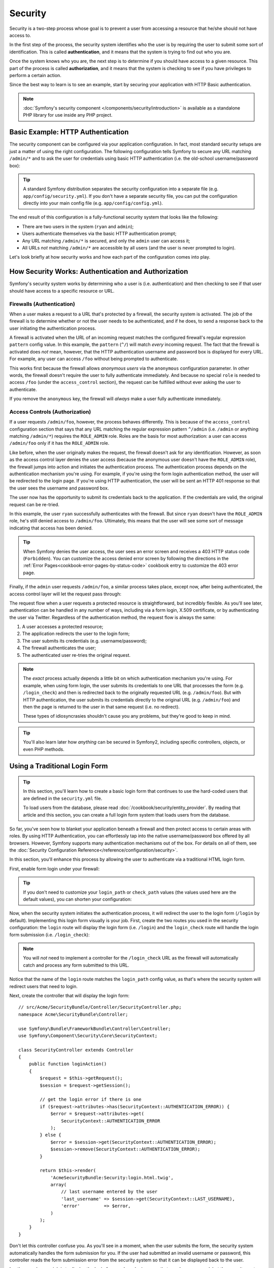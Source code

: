 .. index::
   single: Security

Security
========

Security is a two-step process whose goal is to prevent a user from accessing
a resource that he/she should not have access to.

In the first step of the process, the security system identifies who the user
is by requiring the user to submit some sort of identification. This is called
**authentication**, and it means that the system is trying to find out who
you are.

Once the system knows who you are, the next step is to determine if you should
have access to a given resource. This part of the process is called **authorization**,
and it means that the system is checking to see if you have privileges to
perform a certain action.

.. image:: /images/book/security_authentication_authorization.png
   :align: center

Since the best way to learn is to see an example, start by securing your
application with HTTP Basic authentication.

.. note::

    :doc:`Symfony's security component </components/security/introduction>` is
    available as a standalone PHP library for use inside any PHP project.

Basic Example: HTTP Authentication
----------------------------------

The security component can be configured via your application configuration.
In fact, most standard security setups are just a matter of using the right
configuration. The following configuration tells Symfony to secure any URL
matching ``/admin/*`` and to ask the user for credentials using basic HTTP
authentication (i.e. the old-school username/password box):

.. configuration-block::

    .. code-block:: yaml

        # app/config/security.yml
        security:
            firewalls:
                secured_area:
                    pattern:    ^/
                    anonymous: ~
                    http_basic:
                        realm: "Secured Demo Area"

            access_control:
                - { path: ^/admin, roles: ROLE_ADMIN }

            providers:
                in_memory:
                    memory:
                        users:
                            ryan:  { password: ryanpass, roles: 'ROLE_USER' }
                            admin: { password: kitten, roles: 'ROLE_ADMIN' }

            encoders:
                Symfony\Component\Security\Core\User\User: plaintext

    .. code-block:: xml

        <?xml version="1.0" encoding="UTF-8"?>

        <srv:container xmlns="http://symfony.com/schema/dic/security"
            xmlns:xsi="http://www.w3.org/2001/XMLSchema-instance"
            xmlns:srv="http://symfony.com/schema/dic/services"
            xsi:schemaLocation="http://symfony.com/schema/dic/services http://symfony.com/schema/dic/services/services-1.0.xsd">

            <!-- app/config/security.xml -->

            <config>
                <firewall name="secured_area" pattern="^/">
                    <anonymous />
                    <http-basic realm="Secured Demo Area" />
                </firewall>

                <access-control>
                    <rule path="^/admin" role="ROLE_ADMIN" />
                </access-control>

                <provider name="in_memory">
                    <memory>
                        <user name="ryan" password="ryanpass" roles="ROLE_USER" />
                        <user name="admin" password="kitten" roles="ROLE_ADMIN" />
                    </memory>
                </provider>

                <encoder class="Symfony\Component\Security\Core\User\User" algorithm="plaintext" />
            </config>
        </srv:container>

    .. code-block:: php

        // app/config/security.php
        $container->loadFromExtension('security', array(
            'firewalls' => array(
                'secured_area' => array(
                    'pattern'    => '^/',
                    'anonymous'  => array(),
                    'http_basic' => array(
                        'realm'  => 'Secured Demo Area',
                    ),
                ),
            ),
            'access_control' => array(
                array('path' => '^/admin', 'role' => 'ROLE_ADMIN'),
            ),
            'providers' => array(
                'in_memory' => array(
                    'memory' => array(
                        'users' => array(
                            'ryan' => array('password' => 'ryanpass', 'roles' => 'ROLE_USER'),
                            'admin' => array('password' => 'kitten', 'roles' => 'ROLE_ADMIN'),
                        ),
                    ),
                ),
            ),
            'encoders' => array(
                'Symfony\Component\Security\Core\User\User' => 'plaintext',
            ),
        ));

.. tip::

    A standard Symfony distribution separates the security configuration
    into a separate file (e.g. ``app/config/security.yml``). If you don't
    have a separate security file, you can put the configuration directly
    into your main config file (e.g. ``app/config/config.yml``).

The end result of this configuration is a fully-functional security system
that looks like the following:

* There are two users in the system (``ryan`` and ``admin``);
* Users authenticate themselves via the basic HTTP authentication prompt;
* Any URL matching ``/admin/*`` is secured, and only the ``admin`` user
  can access it;
* All URLs *not* matching ``/admin/*`` are accessible by all users (and the
  user is never prompted to login).

Let's look briefly at how security works and how each part of the configuration
comes into play.

How Security Works: Authentication and Authorization
----------------------------------------------------

Symfony's security system works by determining who a user is (i.e. authentication)
and then checking to see if that user should have access to a specific resource
or URL.

.. _book-security-firewalls:

Firewalls (Authentication)
~~~~~~~~~~~~~~~~~~~~~~~~~~

When a user makes a request to a URL that's protected by a firewall, the
security system is activated. The job of the firewall is to determine whether
or not the user needs to be authenticated, and if he does, to send a response
back to the user initiating the authentication process.

A firewall is activated when the URL of an incoming request matches the configured
firewall's regular expression ``pattern`` config value. In this example, the
``pattern`` (``^/``) will match *every* incoming request. The fact that the
firewall is activated does *not* mean, however, that the HTTP authentication
username and password box is displayed for every URL. For example, any user
can access ``/foo`` without being prompted to authenticate.

.. image:: /images/book/security_anonymous_user_access.png
   :align: center

This works first because the firewall allows *anonymous users* via the ``anonymous``
configuration parameter. In other words, the firewall doesn't require the
user to fully authenticate immediately. And because no special ``role`` is
needed to access ``/foo`` (under the ``access_control`` section), the request
can be fulfilled without ever asking the user to authenticate.

If you remove the ``anonymous`` key, the firewall will *always* make a user
fully authenticate immediately.

Access Controls (Authorization)
~~~~~~~~~~~~~~~~~~~~~~~~~~~~~~~

If a user requests ``/admin/foo``, however, the process behaves differently.
This is because of the ``access_control`` configuration section that says
that any URL matching the regular expression pattern ``^/admin`` (i.e. ``/admin``
or anything matching ``/admin/*``) requires the ``ROLE_ADMIN`` role. Roles
are the basis for most authorization: a user can access ``/admin/foo`` only
if it has the ``ROLE_ADMIN`` role.

.. image:: /images/book/security_anonymous_user_denied_authorization.png
   :align: center

Like before, when the user originally makes the request, the firewall doesn't
ask for any identification. However, as soon as the access control layer
denies the user access (because the anonymous user doesn't have the ``ROLE_ADMIN``
role), the firewall jumps into action and initiates the authentication process.
The authentication process depends on the authentication mechanism you're
using. For example, if you're using the form login authentication method,
the user will be redirected to the login page. If you're using HTTP authentication,
the user will be sent an HTTP 401 response so that the user sees the username
and password box.

The user now has the opportunity to submit its credentials back to the application.
If the credentials are valid, the original request can be re-tried.

.. image:: /images/book/security_ryan_no_role_admin_access.png
   :align: center

In this example, the user ``ryan`` successfully authenticates with the firewall.
But since ``ryan`` doesn't have the ``ROLE_ADMIN`` role, he's still denied
access to ``/admin/foo``. Ultimately, this means that the user will see some
sort of message indicating that access has been denied.

.. tip::

    When Symfony denies the user access, the user sees an error screen and
    receives a 403 HTTP status code (``Forbidden``). You can customize the
    access denied error screen by following the directions in the
    :ref:`Error Pages<cookbook-error-pages-by-status-code>` cookbook entry
    to customize the 403 error page.

Finally, if the ``admin`` user requests ``/admin/foo``, a similar process
takes place, except now, after being authenticated, the access control layer
will let the request pass through:

.. image:: /images/book/security_admin_role_access.png
   :align: center

The request flow when a user requests a protected resource is straightforward,
but incredibly flexible. As you'll see later, authentication can be handled
in any number of ways, including via a form login, X.509 certificate, or by
authenticating the user via Twitter. Regardless of the authentication method,
the request flow is always the same:

#. A user accesses a protected resource;
#. The application redirects the user to the login form;
#. The user submits its credentials (e.g. username/password);
#. The firewall authenticates the user;
#. The authenticated user re-tries the original request.

.. note::

    The *exact* process actually depends a little bit on which authentication
    mechanism you're using. For example, when using form login, the user
    submits its credentials to one URL that processes the form (e.g. ``/login_check``)
    and then is redirected back to the originally requested URL (e.g. ``/admin/foo``).
    But with HTTP authentication, the user submits its credentials directly
    to the original URL (e.g. ``/admin/foo``) and then the page is returned
    to the user in that same request (i.e. no redirect).

    These types of idiosyncrasies shouldn't cause you any problems, but they're
    good to keep in mind.

.. tip::

    You'll also learn later how *anything* can be secured in Symfony2, including
    specific controllers, objects, or even PHP methods.

.. _book-security-form-login:

Using a Traditional Login Form
------------------------------

.. tip::

    In this section, you'll learn how to create a basic login form that continues
    to use the hard-coded users that are defined in the ``security.yml`` file.

    To load users from the database, please read :doc:`/cookbook/security/entity_provider`.
    By reading that article and this section, you can create a full login form
    system that loads users from the database.

So far, you've seen how to blanket your application beneath a firewall and
then protect access to certain areas with roles. By using HTTP Authentication,
you can effortlessly tap into the native username/password box offered by
all browsers. However, Symfony supports many authentication mechanisms out
of the box. For details on all of them, see the
:doc:`Security Configuration Reference</reference/configuration/security>`.

In this section, you'll enhance this process by allowing the user to authenticate
via a traditional HTML login form.

First, enable form login under your firewall:

.. configuration-block::

    .. code-block:: yaml

        # app/config/security.yml
        security:
            firewalls:
                secured_area:
                    pattern:    ^/
                    anonymous: ~
                    form_login:
                        login_path:  login
                        check_path:  login_check

    .. code-block:: xml

        <?xml version="1.0" encoding="UTF-8"?>

        <srv:container xmlns="http://symfony.com/schema/dic/security"
            xmlns:xsi="http://www.w3.org/2001/XMLSchema-instance"
            xmlns:srv="http://symfony.com/schema/dic/services"
            xsi:schemaLocation="http://symfony.com/schema/dic/services http://symfony.com/schema/dic/services/services-1.0.xsd">

            <!-- app/config/security.xml -->

            <config>
                <firewall name="secured_area" pattern="^/">
                    <anonymous />
                    <form-login login_path="login" check_path="login_check" />
                </firewall>
            </config>
        </srv:container>

    .. code-block:: php

        // app/config/security.php
        $container->loadFromExtension('security', array(
            'firewalls' => array(
                'secured_area' => array(
                    'pattern'    => '^/',
                    'anonymous'  => array(),
                    'form_login' => array(
                        'login_path' => 'login',
                        'check_path' => 'login_check',
                    ),
                ),
            ),
        ));

.. tip::

    If you don't need to customize your ``login_path`` or ``check_path``
    values (the values used here are the default values), you can shorten
    your configuration:

    .. configuration-block::

        .. code-block:: yaml

            form_login: ~

        .. code-block:: xml

            <form-login />

        .. code-block:: php

            'form_login' => array(),

Now, when the security system initiates the authentication process, it will
redirect the user to the login form (``/login`` by default). Implementing this
login form visually is your job. First, create the two routes you used in the
security configuration: the ``login`` route will display the login form (i.e.
``/login``) and the ``login_check`` route will handle the login form
submission (i.e.  ``/login_check``):

.. configuration-block::

    .. code-block:: yaml

        # app/config/routing.yml
        login:
            pattern:   /login
            defaults:  { _controller: AcmeSecurityBundle:Security:login }
        login_check:
            pattern:   /login_check

    .. code-block:: xml

        <!-- app/config/routing.xml -->
        <?xml version="1.0" encoding="UTF-8" ?>

        <routes xmlns="http://symfony.com/schema/routing"
            xmlns:xsi="http://www.w3.org/2001/XMLSchema-instance"
            xsi:schemaLocation="http://symfony.com/schema/routing http://symfony.com/schema/routing/routing-1.0.xsd">

            <route id="login" pattern="/login">
                <default key="_controller">AcmeSecurityBundle:Security:login</default>
            </route>
            <route id="login_check" pattern="/login_check" />

        </routes>

    ..  code-block:: php

        // app/config/routing.php
        use Symfony\Component\Routing\RouteCollection;
        use Symfony\Component\Routing\Route;

        $collection = new RouteCollection();
        $collection->add('login', new Route('/login', array(
            '_controller' => 'AcmeDemoBundle:Security:login',
        )));
        $collection->add('login_check', new Route('/login_check', array()));

        return $collection;

.. note::

    You will *not* need to implement a controller for the ``/login_check``
    URL as the firewall will automatically catch and process any form submitted
    to this URL.

.. versionadded:: 2.1
    As of Symfony 2.1, you *must* have routes configured for your ``login_path``,
    ``check_path`` ``logout`` keys. These keys can be route names (as shown
    in this example) or URLs that have routes configured for them.

Notice that the name of the ``login`` route matches the ``login_path`` config
value, as that's where the security system will redirect users that need
to login.

Next, create the controller that will display the login form::

    // src/Acme/SecurityBundle/Controller/SecurityController.php;
    namespace Acme\SecurityBundle\Controller;

    use Symfony\Bundle\FrameworkBundle\Controller\Controller;
    use Symfony\Component\Security\Core\SecurityContext;

    class SecurityController extends Controller
    {
        public function loginAction()
        {
            $request = $this->getRequest();
            $session = $request->getSession();

            // get the login error if there is one
            if ($request->attributes->has(SecurityContext::AUTHENTICATION_ERROR)) {
                $error = $request->attributes->get(
                    SecurityContext::AUTHENTICATION_ERROR
                );
            } else {
                $error = $session->get(SecurityContext::AUTHENTICATION_ERROR);
                $session->remove(SecurityContext::AUTHENTICATION_ERROR);
            }

            return $this->render(
                'AcmeSecurityBundle:Security:login.html.twig',
                array(
                    // last username entered by the user
                    'last_username' => $session->get(SecurityContext::LAST_USERNAME),
                    'error'         => $error,
                )
            );
        }
    }

Don't let this controller confuse you. As you'll see in a moment, when the
user submits the form, the security system automatically handles the form
submission for you. If the user had submitted an invalid username or password,
this controller reads the form submission error from the security system so
that it can be displayed back to the user.

In other words, your job is to display the login form and any login errors
that may have occurred, but the security system itself takes care of checking
the submitted username and password and authenticating the user.

Finally, create the corresponding template:

.. configuration-block::

    .. code-block:: html+jinja

        {# src/Acme/SecurityBundle/Resources/views/Security/login.html.twig #}
        {% if error %}
            <div>{{ error.message }}</div>
        {% endif %}

        <form action="{{ path('login_check') }}" method="post">
            <label for="username">Username:</label>
            <input type="text" id="username" name="_username" value="{{ last_username }}" />

            <label for="password">Password:</label>
            <input type="password" id="password" name="_password" />

            {#
                If you want to control the URL the user is redirected to on success (more details below)
                <input type="hidden" name="_target_path" value="/account" />
            #}

            <button type="submit">login</button>
        </form>

    .. code-block:: html+php

        <!-- src/Acme/SecurityBundle/Resources/views/Security/login.html.php -->
        <?php if ($error): ?>
            <div><?php echo $error->getMessage() ?></div>
        <?php endif; ?>

        <form action="<?php echo $view['router']->generate('login_check') ?>" method="post">
            <label for="username">Username:</label>
            <input type="text" id="username" name="_username" value="<?php echo $last_username ?>" />

            <label for="password">Password:</label>
            <input type="password" id="password" name="_password" />

            <!--
                If you want to control the URL the user is redirected to on success (more details below)
                <input type="hidden" name="_target_path" value="/account" />
            -->

            <button type="submit">login</button>
        </form>

.. tip::

    The ``error`` variable passed into the template is an instance of
    :class:`Symfony\\Component\\Security\\Core\\Exception\\AuthenticationException`.
    It may contain more information - or even sensitive information - about
    the authentication failure, so use it wisely!

The form has very few requirements. First, by submitting the form to ``/login_check``
(via the ``login_check`` route), the security system will intercept the form
submission and process the form for you automatically. Second, the security
system expects the submitted fields to be called ``_username`` and ``_password``
(these field names can be :ref:`configured<reference-security-firewall-form-login>`).

And that's it! When you submit the form, the security system will automatically
check the user's credentials and either authenticate the user or send the
user back to the login form where the error can be displayed.

Let's review the whole process:

#. The user tries to access a resource that is protected;
#. The firewall initiates the authentication process by redirecting the
   user to the login form (``/login``);
#. The ``/login`` page renders login form via the route and controller created
   in this example;
#. The user submits the login form to ``/login_check``;
#. The security system intercepts the request, checks the user's submitted
   credentials, authenticates the user if they are correct, and sends the
   user back to the login form if they are not.

By default, if the submitted credentials are correct, the user will be redirected
to the original page that was requested (e.g. ``/admin/foo``). If the user
originally went straight to the login page, he'll be redirected to the homepage.
This can be highly customized, allowing you to, for example, redirect the
user to a specific URL.

For more details on this and how to customize the form login process in general,
see :doc:`/cookbook/security/form_login`.

.. _book-security-common-pitfalls:

.. sidebar:: Avoid Common Pitfalls

    When setting up your login form, watch out for a few common pitfalls.

    **1. Create the correct routes**

    First, be sure that you've defined the ``login`` and ``login_check``
    routes correctly and that they correspond to the ``login_path`` and
    ``check_path`` config values. A misconfiguration here can mean that you're
    redirected to a 404 page instead of the login page, or that submitting
    the login form does nothing (you just see the login form over and over
    again).

    **2. Be sure the login page isn't secure**

    Also, be sure that the login page does *not* require any roles to be
    viewed. For example, the following configuration - which requires the
    ``ROLE_ADMIN`` role for all URLs (including the ``/login`` URL), will
    cause a redirect loop:

    .. configuration-block::

        .. code-block:: yaml

            access_control:
                - { path: ^/, roles: ROLE_ADMIN }

        .. code-block:: xml

            <access-control>
                <rule path="^/" role="ROLE_ADMIN" />
            </access-control>

        .. code-block:: php

            'access_control' => array(
                array('path' => '^/', 'role' => 'ROLE_ADMIN'),
            ),

    Removing the access control on the ``/login`` URL fixes the problem:

    .. configuration-block::

        .. code-block:: yaml

            access_control:
                - { path: ^/login, roles: IS_AUTHENTICATED_ANONYMOUSLY }
                - { path: ^/, roles: ROLE_ADMIN }

        .. code-block:: xml

            <access-control>
                <rule path="^/login" role="IS_AUTHENTICATED_ANONYMOUSLY" />
                <rule path="^/" role="ROLE_ADMIN" />
            </access-control>

        .. code-block:: php

            'access_control' => array(
                array('path' => '^/login', 'role' => 'IS_AUTHENTICATED_ANONYMOUSLY'),
                array('path' => '^/', 'role' => 'ROLE_ADMIN'),
            ),

    Also, if your firewall does *not* allow for anonymous users, you'll need
    to create a special firewall that allows anonymous users for the login
    page:

    .. configuration-block::

        .. code-block:: yaml

            firewalls:
                login_firewall:
                    pattern:    ^/login$
                    anonymous:  ~
                secured_area:
                    pattern:    ^/
                    form_login: ~

        .. code-block:: xml

            <firewall name="login_firewall" pattern="^/login$">
                <anonymous />
            </firewall>
            <firewall name="secured_area" pattern="^/">
                <form_login />
            </firewall>

        .. code-block:: php

            'firewalls' => array(
                'login_firewall' => array(
                    'pattern'   => '^/login$',
                    'anonymous' => array(),
                ),
                'secured_area' => array(
                    'pattern'    => '^/',
                    'form_login' => array(),
                ),
            ),

    **3. Be sure ``/login_check`` is behind a firewall**

    Next, make sure that your ``check_path`` URL (e.g. ``/login_check``)
    is behind the firewall you're using for your form login (in this example,
    the single firewall matches *all* URLs, including ``/login_check``). If
    ``/login_check`` doesn't match any firewall, you'll receive a ``Unable
    to find the controller for path "/login_check"`` exception.

    **4. Multiple firewalls don't share security context**

    If you're using multiple firewalls and you authenticate against one firewall,
    you will *not* be authenticated against any other firewalls automatically.
    Different firewalls are like different security systems. To do this you have
    to explicitly specify the same :ref:`reference-security-firewall-context`
    for different firewalls. But usually for most applications, having one
    main firewall is enough.

Authorization
-------------

The first step in security is always authentication. Once the user has been
authenticated, authorization begins. Authorization provides a standard and
powerful way to decide if a user can access any resource (a URL, a model
object, a method call, ...). This works by assigning specific roles to each
user, and then requiring different roles for different resources.

The process of authorization has two different sides:

#. The user has a specific set of roles;
#. A resource requires a specific role in order to be accessed.

In this section, you'll focus on how to secure different resources (e.g. URLs,
method calls, etc) with different roles. Later, you'll learn more about how
roles are created and assigned to users.

Securing Specific URL Patterns
~~~~~~~~~~~~~~~~~~~~~~~~~~~~~~

The most basic way to secure part of your application is to secure an entire
URL pattern. You've seen this already in the first example of this chapter,
where anything matching the regular expression pattern ``^/admin`` requires
the ``ROLE_ADMIN`` role.

You can define as many URL patterns as you need - each is a regular expression.

.. configuration-block::

    .. code-block:: yaml

        # app/config/security.yml
        security:
            # ...
            access_control:
                - { path: ^/admin/users, roles: ROLE_SUPER_ADMIN }
                - { path: ^/admin, roles: ROLE_ADMIN }

    .. code-block:: xml

        <!-- app/config/security.xml -->
        <config>
            <!-- ... -->
            <rule path="^/admin/users" role="ROLE_SUPER_ADMIN" />
            <rule path="^/admin" role="ROLE_ADMIN" />
        </config>

    .. code-block:: php

        // app/config/security.php
        $container->loadFromExtension('security', array(
            // ...
            'access_control' => array(
                array('path' => '^/admin/users', 'role' => 'ROLE_SUPER_ADMIN'),
                array('path' => '^/admin', 'role' => 'ROLE_ADMIN'),
            ),
        ));

.. tip::

    Prepending the path with ``^`` ensures that only URLs *beginning* with
    the pattern are matched. For example, a path of simply ``/admin`` (without
    the ``^``) would correctly match ``/admin/foo`` but would also match URLs
    like ``/foo/admin``.

.. _security-book-access-control-explanation:

Understanding how ``access_control`` works
~~~~~~~~~~~~~~~~~~~~~~~~~~~~~~~~~~~~~~~~~~

For each incoming request, Symfony2 checks each ``access_control`` entry
to find *one* that matches the current request. As soon as it finds a matching
``access_control`` entry, it stops - only the **first** matching ``access_control``
is used to enforce access.

Each ``access_control`` has several options that configure two different
things:

* :ref:`should the incoming request match this access control entry<security-book-access-control-matching-options>`
* :ref:`once it matches, should some sort of access restriction be enforced<security-book-access-control-enforcement-options>`:

.. _security-book-access-control-matching-options:

Matching Options
................

Symfony2 creates an instance of :class:`Symfony\\Component\\HttpFoundation\\RequestMatcher`
for each ``access_control`` entry, which determines whether or not a given
access control should be used on this request. The following ``access_control``
options are used for matching:

* ``path``
* ``ip``
* ``host``
* ``methods``

Take the following ``access_control`` entries as an example:

.. configuration-block::

    .. code-block:: yaml

        # app/config/security.yml
        security:
            # ...
            access_control:
                - { path: ^/admin, roles: ROLE_USER_IP, ip: 127.0.0.1 }
                - { path: ^/admin, roles: ROLE_USER_HOST, host: symfony.com }
                - { path: ^/admin, roles: ROLE_USER_METHOD, methods: [POST, PUT] }
                - { path: ^/admin, roles: ROLE_USER }

    .. code-block:: xml

            <access-control>
                <rule path="^/admin" role="ROLE_USER_IP" ip="127.0.0.1" />
                <rule path="^/admin" role="ROLE_USER_HOST" host="symfony.com" />
                <rule path="^/admin" role="ROLE_USER_METHOD" method="POST, PUT" />
                <rule path="^/admin" role="ROLE_USER" />
            </access-control>

    .. code-block:: php

            'access_control' => array(
                array('path' => '^/admin', 'role' => 'ROLE_USER_IP', 'ip' => '127.0.0.1'),
                array('path' => '^/admin', 'role' => 'ROLE_USER_HOST', 'host' => 'symfony.com'),
                array('path' => '^/admin', 'role' => 'ROLE_USER_METHOD', 'method' => 'POST, PUT'),
                array('path' => '^/admin', 'role' => 'ROLE_USER'),
            ),

For each incoming request, Symfony will decide which ``access_control``
to use based on the URI, the client's IP address, the incoming host name,
and the request method. Remember, the first rule that matches is used, and
if ``ip``, ``host`` or ``method`` are not specified for an entry, that ``access_control``
will match any ``ip``, ``host`` or ``method``:

+-----------------+-------------+-------------+------------+--------------------------------+-------------------------------------------------------------+
| **URI**         | **IP**      | **HOST**    | **METHOD** | ``access_control``             | Why?                                                        |
+-----------------+-------------+-------------+------------+--------------------------------+-------------------------------------------------------------+
| ``/admin/user`` | 127.0.0.1   | example.com | GET        | rule #1 (``ROLE_USER_IP``)     | The URI matches ``path`` and the IP matches ``ip``.         |
+-----------------+-------------+-------------+------------+--------------------------------+-------------------------------------------------------------+
| ``/admin/user`` | 127.0.0.1   | symfony.com | GET        | rule #1 (``ROLE_USER_IP``)     | The ``path`` and ``ip`` still match. This would also match  |
|                 |             |             |            |                                | the ``ROLE_USER_HOST`` entry, but *only* the **first**      |
|                 |             |             |            |                                | ``access_control`` match is used.                           |
+-----------------+-------------+-------------+------------+--------------------------------+-------------------------------------------------------------+
| ``/admin/user`` | 168.0.0.1   | symfony.com | GET        | rule #2 (``ROLE_USER_HOST``)   | The ``ip`` doesn't match the first rule, so the second      |
|                 |             |             |            |                                | rule (which matches) is used.                               |
+-----------------+-------------+-------------+------------+--------------------------------+-------------------------------------------------------------+
| ``/admin/user`` | 168.0.0.1   | symfony.com | POST       | rule #2 (``ROLE_USER_HOST``)   | The second rule still matches. This would also match the    |
|                 |             |             |            |                                | third rule (``ROLE_USER_METHOD``), but only the **first**   |
|                 |             |             |            |                                | matched ``access_control`` is used.                         |
+-----------------+-------------+-------------+------------+--------------------------------+-------------------------------------------------------------+
| ``/admin/user`` | 168.0.0.1   | example.com | POST       | rule #3 (``ROLE_USER_METHOD``) | The ``ip`` and ``host`` don't match the first two entries,  |
|                 |             |             |            |                                | but the third - ``ROLE_USER_METHOD`` - matches and is used. |
+-----------------+-------------+-------------+------------+--------------------------------+-------------------------------------------------------------+
| ``/admin/user`` | 168.0.0.1   | example.com | GET        | rule #4 (``ROLE_USER``)        | The ``ip``, ``host`` and ``method`` prevent the first       |
|                 |             |             |            |                                | three entries from matching. But since the URI matches the  |
|                 |             |             |            |                                | ``path`` pattern of the ``ROLE_USER`` entry, it is used.    |
+-----------------+-------------+-------------+------------+--------------------------------+-------------------------------------------------------------+
| ``/foo``        | 127.0.0.1   | symfony.com | POST       | matches no entries             | This doesn't match any ``access_control`` rules, since its  |
|                 |             |             |            |                                | URI doesn't match any of the ``path`` values.               |
+-----------------+-------------+-------------+------------+--------------------------------+-------------------------------------------------------------+

.. _security-book-access-control-enforcement-options:

Access Enforcement
..................

Once Symfony2 has decided which ``access_control`` entry matches (if any),
it then *enforces* access restrictions based on the ``roles`` and ``requires_channel``
options:

* ``role`` If the user does not have the given role(s), then access is denied
  (internally, an :class:`Symfony\\Component\\Security\\Core\\Exception\\AccessDeniedException`
  is thrown);

* ``requires_channel`` If the incoming request's channel (e.g. ``http``)
  does not match this value (e.g. ``https``), the user will be redirected
  (e.g. redirected from ``http`` to ``https``, or vice versa).

.. tip::

    If access is denied, the system will try to authenticate the user if not
    already (e.g. redirect the user to the login page). If the user is already
    logged in, the 403 "access denied" error page will be shown. See
    :doc:`/cookbook/controller/error_pages` for more information.

.. _book-security-securing-ip:

Securing by IP
~~~~~~~~~~~~~~

Certain situations may arise when you may need to restrict access to a given
path based on IP. This is particularly relevant in the case of
:ref:`Edge Side Includes<edge-side-includes>` (ESI), for example. When ESI is
enabled, it's recommended to secure access to ESI URLs. Indeed, some ESI may
contain some private content like the current logged in user's information. To
prevent any direct access to these resources from a web browser (by guessing the
ESI URL pattern), the ESI route **must** be secured to be only visible from
the trusted reverse proxy cache.

Here is an example of how you might secure all ESI routes that start with a
given prefix, ``/esi``, from outside access:

.. configuration-block::

    .. code-block:: yaml

        # app/config/security.yml
        security:
            # ...
            access_control:
                - { path: ^/esi, roles: IS_AUTHENTICATED_ANONYMOUSLY, ip: 127.0.0.1 }
                - { path: ^/esi, roles: ROLE_NO_ACCESS }

    .. code-block:: xml

            <access-control>
                <rule path="^/esi" role="IS_AUTHENTICATED_ANONYMOUSLY" ip="127.0.0.1" />
                <rule path="^/esi" role="ROLE_NO_ACCESS" />
            </access-control>

    .. code-block:: php

            'access_control' => array(
                array('path' => '^/esi', 'role' => 'IS_AUTHENTICATED_ANONYMOUSLY', 'ip' => '127.0.0.1'),
                array('path' => '^/esi', 'role' => 'ROLE_NO_ACCESS'),
            ),

Here is how it works when the path is ``/esi/something`` coming from the
``10.0.0.1`` IP:

* The first access control rule is ignored as the ``path`` matches but the
  ``ip`` does not;

* The second access control rule is enabled (the only restriction being the
  ``path`` and it matches): as the user cannot have the ``ROLE_NO_ACCESS``
  role as it's not defined, access is denied (the ``ROLE_NO_ACCESS`` role can
  be anything that does not match an existing role, it just serves as a trick
  to always deny access).

Now, if the same request comes from ``127.0.0.1``:

* Now, the first access control rule is enabled as both the ``path`` and the
  ``ip`` match: access is allowed as the user always has the
  ``IS_AUTHENTICATED_ANONYMOUSLY`` role.

* The second access rule is not examined as the first rule matched.

.. _book-security-securing-channel:

Securing by Channel
~~~~~~~~~~~~~~~~~~~

You can also require a user to access a URL via SSL; just use the
``requires_channel`` argument in any ``access_control`` entries:

.. configuration-block::

    .. code-block:: yaml

        # app/config/security.yml
        security:
            # ...
            access_control:
                - { path: ^/cart/checkout, roles: IS_AUTHENTICATED_ANONYMOUSLY, requires_channel: https }

    .. code-block:: xml

            <access-control>
                <rule path="^/cart/checkout" role="IS_AUTHENTICATED_ANONYMOUSLY" requires_channel="https" />
            </access-control>

    .. code-block:: php

            'access_control' => array(
                array('path' => '^/cart/checkout', 'role' => 'IS_AUTHENTICATED_ANONYMOUSLY', 'requires_channel' => 'https'),
            ),

.. _book-security-securing-controller:

Securing a Controller
~~~~~~~~~~~~~~~~~~~~~

Protecting your application based on URL patterns is easy, but may not be
fine-grained enough in certain cases. When necessary, you can easily force
authorization from inside a controller::

    // ...
    use Symfony\Component\Security\Core\Exception\AccessDeniedException;

    public function helloAction($name)
    {
        if (false === $this->get('security.context')->isGranted('ROLE_ADMIN')) {
            throw new AccessDeniedException();
        }

        // ...
    }

.. _book-security-securing-controller-annotations:

You can also choose to install and use the optional ``JMSSecurityExtraBundle``,
which can secure your controller using annotations::

    // ...
    use JMS\SecurityExtraBundle\Annotation\Secure;

    /**
     * @Secure(roles="ROLE_ADMIN")
     */
    public function helloAction($name)
    {
        // ...
    }

For more information, see the `JMSSecurityExtraBundle`_ documentation. If you're
using Symfony's Standard Distribution, this bundle is available by default.
If not, you can easily download and install it.

Securing other Services
~~~~~~~~~~~~~~~~~~~~~~~

In fact, anything in Symfony can be protected using a strategy similar to
the one seen in the previous section. For example, suppose you have a service
(i.e. a PHP class) whose job is to send emails from one user to another.
You can restrict use of this class - no matter where it's being used from -
to users that have a specific role.

For more information on how you can use the security component to secure
different services and methods in your application, see :doc:`/cookbook/security/securing_services`.

Access Control Lists (ACLs): Securing Individual Database Objects
~~~~~~~~~~~~~~~~~~~~~~~~~~~~~~~~~~~~~~~~~~~~~~~~~~~~~~~~~~~~~~~~~

Imagine you are designing a blog system where your users can comment on your
posts. Now, you want a user to be able to edit his own comments, but not
those of other users. Also, as the admin user, you yourself want to be able
to edit *all* comments.

The security component comes with an optional access control list (ACL) system
that you can use when you need to control access to individual instances
of an object in your system. *Without* ACL, you can secure your system so that
only certain users can edit blog comments in general. But *with* ACL, you
can restrict or allow access on a comment-by-comment basis.

For more information, see the cookbook article: :doc:`/cookbook/security/acl`.

Users
-----

In the previous sections, you learned how you can protect different resources
by requiring a set of *roles* for a resource. This section explores
the other side of authorization: users.

Where do Users come from? (*User Providers*)
~~~~~~~~~~~~~~~~~~~~~~~~~~~~~~~~~~~~~~~~~~~~

During authentication, the user submits a set of credentials (usually a username
and password). The job of the authentication system is to match those credentials
against some pool of users. So where does this list of users come from?

In Symfony2, users can come from anywhere - a configuration file, a database
table, a web service, or anything else you can dream up. Anything that provides
one or more users to the authentication system is known as a "user provider".
Symfony2 comes standard with the two most common user providers: one that
loads users from a configuration file and one that loads users from a database
table.

Specifying Users in a Configuration File
........................................

The easiest way to specify your users is directly in a configuration file.
In fact, you've seen this already in the example in this chapter.

.. configuration-block::

    .. code-block:: yaml

        # app/config/security.yml
        security:
            # ...
            providers:
                default_provider:
                    memory:
                        users:
                            ryan:  { password: ryanpass, roles: 'ROLE_USER' }
                            admin: { password: kitten, roles: 'ROLE_ADMIN' }

    .. code-block:: xml

        <!-- app/config/security.xml -->
        <config>
            <!-- ... -->
            <provider name="default_provider">
                <memory>
                    <user name="ryan" password="ryanpass" roles="ROLE_USER" />
                    <user name="admin" password="kitten" roles="ROLE_ADMIN" />
                </memory>
            </provider>
        </config>

    .. code-block:: php

        // app/config/security.php
        $container->loadFromExtension('security', array(
            // ...
            'providers' => array(
                'default_provider' => array(
                    'memory' => array(
                        'users' => array(
                            'ryan' => array('password' => 'ryanpass', 'roles' => 'ROLE_USER'),
                            'admin' => array('password' => 'kitten', 'roles' => 'ROLE_ADMIN'),
                        ),
                    ),
                ),
            ),
        ));

This user provider is called the "in-memory" user provider, since the users
aren't stored anywhere in a database. The actual user object is provided
by Symfony (:class:`Symfony\\Component\\Security\\Core\\User\\User`).

.. tip::
    Any user provider can load users directly from configuration by specifying
    the ``users`` configuration parameter and listing the users beneath it.

.. caution::

    If your username is completely numeric (e.g. ``77``) or contains a dash
    (e.g. ``user-name``), you should use that alternative syntax when specifying
    users in YAML:

    .. code-block:: yaml

        users:
            - { name: 77, password: pass, roles: 'ROLE_USER' }
            - { name: user-name, password: pass, roles: 'ROLE_USER' }

For smaller sites, this method is quick and easy to setup. For more complex
systems, you'll want to load your users from the database.

.. _book-security-user-entity:

Loading Users from the Database
...............................

If you'd like to load your users via the Doctrine ORM, you can easily do
this by creating a ``User`` class and configuring the ``entity`` provider.

.. tip::

    A high-quality open source bundle is available that allows your users
    to be stored via the Doctrine ORM or ODM. Read more about the `FOSUserBundle`_
    on GitHub.

With this approach, you'll first create your own ``User`` class, which will
be stored in the database.

.. code-block:: php

    // src/Acme/UserBundle/Entity/User.php
    namespace Acme\UserBundle\Entity;

    use Symfony\Component\Security\Core\User\UserInterface;
    use Doctrine\ORM\Mapping as ORM;

    /**
     * @ORM\Entity
     */
    class User implements UserInterface
    {
        /**
         * @ORM\Column(type="string", length=255)
         */
        protected $username;

        // ...
    }

As far as the security system is concerned, the only requirement for your
custom user class is that it implements the :class:`Symfony\\Component\\Security\\Core\\User\\UserInterface`
interface. This means that your concept of a "user" can be anything, as long
as it implements this interface.

.. versionadded:: 2.1
    In Symfony 2.1, the ``equals`` method was removed from ``UserInterface``.
    If you need to override the default implementation of comparison logic,
    implement the new :class:`Symfony\\Component\\Security\\Core\\User\\EquatableInterface`
    interface.

.. note::

    The user object will be serialized and saved in the session during requests,
    therefore it is recommended that you `implement the \Serializable interface`_
    in your user object. This is especially important if your ``User`` class
    has a parent class with private properties.

Next, configure an ``entity`` user provider, and point it to your ``User``
class:

.. configuration-block::

    .. code-block:: yaml

        # app/config/security.yml
        security:
            providers:
                main:
                    entity: 
                        class:    Acme\UserBundle\Entity\User
                        property: username

    .. code-block:: xml

        <!-- app/config/security.xml -->
        <config>
            <provider name="main">
                <entity class="Acme\UserBundle\Entity\User" property="username" />
            </provider>
        </config>

    .. code-block:: php

        // app/config/security.php
        $container->loadFromExtension('security', array(
            'providers' => array(
                'main' => array(
                    'entity' => array(
                        'class' => 'Acme\UserBundle\Entity\User',
                        'property' => 'username',
                    ),
                ),
            ),
        ));

With the introduction of this new provider, the authentication system will
attempt to load a ``User`` object from the database by using the ``username``
field of that class.

.. note::
    This example is just meant to show you the basic idea behind the ``entity``
    provider. For a full working example, see :doc:`/cookbook/security/entity_provider`.

For more information on creating your own custom provider (e.g. if you needed
to load users via a web service), see :doc:`/cookbook/security/custom_provider`.

.. _book-security-encoding-user-password:

Encoding the User's Password
~~~~~~~~~~~~~~~~~~~~~~~~~~~~

So far, for simplicity, all the examples have stored the users' passwords
in plain text (whether those users are stored in a configuration file or in
a database somewhere). Of course, in a real application, you'll want to encode
your users' passwords for security reasons. This is easily accomplished by
mapping your User class to one of several built-in "encoders". For example,
to store your users in memory, but obscure their passwords via ``sha1``,
do the following:

.. configuration-block::

    .. code-block:: yaml

        # app/config/security.yml
        security:
            # ...
            providers:
                in_memory:
                    memory:
                        users:
                            ryan:  { password: bb87a29949f3a1ee0559f8a57357487151281386, roles: 'ROLE_USER' }
                            admin: { password: 74913f5cd5f61ec0bcfdb775414c2fb3d161b620, roles: 'ROLE_ADMIN' }

            encoders:
                Symfony\Component\Security\Core\User\User:
                    algorithm:   sha1
                    iterations: 1
                    encode_as_base64: false

    .. code-block:: xml

        <!-- app/config/security.xml -->
        <config>
            <!-- ... -->
            <provider name="in_memory">
                <memory>
                    <user name="ryan" password="bb87a29949f3a1ee0559f8a57357487151281386" roles="ROLE_USER" />
                    <user name="admin" password="74913f5cd5f61ec0bcfdb775414c2fb3d161b620" roles="ROLE_ADMIN" />
                </memory>
            </provider>

            <encoder class="Symfony\Component\Security\Core\User\User" algorithm="sha1" iterations="1" encode_as_base64="false" />
        </config>

    .. code-block:: php

        // app/config/security.php
        $container->loadFromExtension('security', array(
            // ...
            'providers' => array(
                'in_memory' => array(
                    'memory' => array(
                        'users' => array(
                            'ryan' => array('password' => 'bb87a29949f3a1ee0559f8a57357487151281386', 'roles' => 'ROLE_USER'),
                            'admin' => array('password' => '74913f5cd5f61ec0bcfdb775414c2fb3d161b620', 'roles' => 'ROLE_ADMIN'),
                        ),
                    ),
                ),
            ),
            'encoders' => array(
                'Symfony\Component\Security\Core\User\User' => array(
                    'algorithm'         => 'sha1',
                    'iterations'        => 1,
                    'encode_as_base64'  => false,
                ),
            ),
        ));

By setting the ``iterations`` to ``1`` and the ``encode_as_base64`` to false,
the password is simply run through the ``sha1`` algorithm one time and without
any extra encoding. You can now calculate the hashed password either programmatically
(e.g. ``hash('sha1', 'ryanpass')``) or via some online tool like `functions-online.com`_

If you're creating your users dynamically (and storing them in a database),
you can use even tougher hashing algorithms and then rely on an actual password
encoder object to help you encode passwords. For example, suppose your User
object is ``Acme\UserBundle\Entity\User`` (like in the above example). First,
configure the encoder for that user:

.. configuration-block::

    .. code-block:: yaml

        # app/config/security.yml
        security:
            # ...

            encoders:
                Acme\UserBundle\Entity\User: sha512

    .. code-block:: xml

        <!-- app/config/security.xml -->
        <config>
            <!-- ... -->

            <encoder class="Acme\UserBundle\Entity\User" algorithm="sha512" />
        </config>

    .. code-block:: php

        // app/config/security.php
        $container->loadFromExtension('security', array(
            // ...
            'encoders' => array(
                'Acme\UserBundle\Entity\User' => 'sha512',
            ),
        ));

In this case, you're using the stronger ``sha512`` algorithm. Also, since
you've simply specified the algorithm (``sha512``) as a string, the system
will default to hashing your password 5000 times in a row and then encoding
it as base64. In other words, the password has been greatly obfuscated so
that the hashed password can't be decoded (i.e. you can't determine the password
from the hashed password).

.. versionadded:: 2.2
    As of Symfony 2.2 you can also use the :ref:`PBKDF2<reference-security-pbkdf2>`
    and :ref:`BCrypt<reference-security-bcrypt>` password encoders.

Determining the Hashed Password
...............................

If you have some sort of registration form for users, you'll need to be able
to determine the hashed password so that you can set it on your user. No
matter what algorithm you configure for your user object, the hashed password
can always be determined in the following way from a controller::

    $factory = $this->get('security.encoder_factory');
    $user = new Acme\UserBundle\Entity\User();

    $encoder = $factory->getEncoder($user);
    $password = $encoder->encodePassword('ryanpass', $user->getSalt());
    $user->setPassword($password);

Retrieving the User Object
~~~~~~~~~~~~~~~~~~~~~~~~~~

After authentication, the ``User`` object of the current user can be accessed
via the ``security.context`` service. From inside a controller, this will
look like::

    public function indexAction()
    {
        $user = $this->get('security.context')->getToken()->getUser();
    }

In a controller this can be shortcut to:

.. code-block:: php

    public function indexAction()
    {
        $user = $this->getUser();
    }


.. note::

    Anonymous users are technically authenticated, meaning that the ``isAuthenticated()``
    method of an anonymous user object will return true. To check if your
    user is actually authenticated, check for the ``IS_AUTHENTICATED_FULLY``
    role.

In a Twig Template this object can be accessed via the ``app.user`` key,
which calls the :method:`GlobalVariables::getUser()<Symfony\\Bundle\\FrameworkBundle\\Templating\\GlobalVariables::getUser>`
method:

.. configuration-block::

    .. code-block:: html+jinja

        <p>Username: {{ app.user.username }}</p>

    .. code-block:: html+php

        <p>Username: <?php echo $app->getUser()->getUsername() ?></p>


Using Multiple User Providers
~~~~~~~~~~~~~~~~~~~~~~~~~~~~~

Each authentication mechanism (e.g. HTTP Authentication, form login, etc)
uses exactly one user provider, and will use the first declared user provider
by default. But what if you want to specify a few users via configuration
and the rest of your users in the database? This is possible by creating
a new provider that chains the two together:

.. configuration-block::

    .. code-block:: yaml

        # app/config/security.yml
        security:
            providers:
                chain_provider:
                    chain:
                        providers: [in_memory, user_db]
                in_memory:
                    memory:
                        users:
                            foo: { password: test }
                user_db:
                    entity: { class: Acme\UserBundle\Entity\User, property: username }

    .. code-block:: xml

        <!-- app/config/security.xml -->
        <config>
            <provider name="chain_provider">
                <chain>
                    <provider>in_memory</provider>
                    <provider>user_db</provider>
                </chain>
            </provider>
            <provider name="in_memory">
                <memory>
                    <user name="foo" password="test" />
                </memory>
            </provider>
            <provider name="user_db">
                <entity class="Acme\UserBundle\Entity\User" property="username" />
            </provider>
        </config>

    .. code-block:: php

        // app/config/security.php
        $container->loadFromExtension('security', array(
            'providers' => array(
                'chain_provider' => array(
                    'chain' => array(
                        'providers' => array('in_memory', 'user_db'),
                    ),
                ),
                'in_memory' => array(
                    'memory' => array(
                       'users' => array(
                           'foo' => array('password' => 'test'),
                       ),
                    ),
                ),
                'user_db' => array(
                    'entity' => array('class' => 'Acme\UserBundle\Entity\User', 'property' => 'username'),
                ),
            ),
        ));

Now, all authentication mechanisms will use the ``chain_provider``, since
it's the first specified. The ``chain_provider`` will, in turn, try to load
the user from both the ``in_memory`` and ``user_db`` providers.

.. tip::

    If you have no reasons to separate your ``in_memory`` users from your
    ``user_db`` users, you can accomplish this even more easily by combining
    the two sources into a single provider:

    .. configuration-block::

        .. code-block:: yaml

            # app/config/security.yml
            security:
                providers:
                    main_provider:
                        memory:
                            users:
                                foo: { password: test }
                        entity:
                            class: Acme\UserBundle\Entity\User,
                            property: username

        .. code-block:: xml

            <!-- app/config/security.xml -->
            <config>
                <provider name=="main_provider">
                    <memory>
                        <user name="foo" password="test" />
                    </memory>
                    <entity class="Acme\UserBundle\Entity\User" property="username" />
                </provider>
            </config>

        .. code-block:: php

            // app/config/security.php
            $container->loadFromExtension('security', array(
                'providers' => array(
                    'main_provider' => array(
                        'memory' => array(
                            'users' => array(
                                'foo' => array('password' => 'test'),
                            ),
                        ),
                        'entity' => array('class' => 'Acme\UserBundle\Entity\User', 'property' => 'username'),
                    ),
                ),
            ));

You can also configure the firewall or individual authentication mechanisms
to use a specific provider. Again, unless a provider is specified explicitly,
the first provider is always used:

.. configuration-block::

    .. code-block:: yaml

        # app/config/security.yml
        security:
            firewalls:
                secured_area:
                    # ...
                    provider: user_db
                    http_basic:
                        realm: "Secured Demo Area"
                        provider: in_memory
                    form_login: ~

    .. code-block:: xml

        <!-- app/config/security.xml -->
        <config>
            <firewall name="secured_area" pattern="^/" provider="user_db">
                <!-- ... -->
                <http-basic realm="Secured Demo Area" provider="in_memory" />
                <form-login />
            </firewall>
        </config>

    .. code-block:: php

        // app/config/security.php
        $container->loadFromExtension('security', array(
            'firewalls' => array(
                'secured_area' => array(
                    // ...
                    'provider' => 'user_db',
                    'http_basic' => array(
                        // ...
                        'provider' => 'in_memory',
                    ),
                    'form_login' => array(),
                ),
            ),
        ));

In this example, if a user tries to login via HTTP authentication, the authentication
system will use the ``in_memory`` user provider. But if the user tries to
login via the form login, the ``user_db`` provider will be used (since it's
the default for the firewall as a whole).

For more information about user provider and firewall configuration, see
the :doc:`/reference/configuration/security`.

Roles
-----

The idea of a "role" is key to the authorization process. Each user is assigned
a set of roles and then each resource requires one or more roles. If the user
has the required roles, access is granted. Otherwise access is denied.

Roles are pretty simple, and are basically strings that you can invent and
use as needed (though roles are objects internally). For example, if you
need to start limiting access to the blog admin section of your website,
you could protect that section using a ``ROLE_BLOG_ADMIN`` role. This role
doesn't need to be defined anywhere - you can just start using it.

.. note::

    All roles **must** begin with the ``ROLE_`` prefix to be managed by
    Symfony2. If you define your own roles with a dedicated ``Role`` class
    (more advanced), don't use the ``ROLE_`` prefix.

Hierarchical Roles
~~~~~~~~~~~~~~~~~~

Instead of associating many roles to users, you can define role inheritance
rules by creating a role hierarchy:

.. configuration-block::

    .. code-block:: yaml

        # app/config/security.yml
        security:
            role_hierarchy:
                ROLE_ADMIN:       ROLE_USER
                ROLE_SUPER_ADMIN: [ROLE_ADMIN, ROLE_ALLOWED_TO_SWITCH]

    .. code-block:: xml

        <!-- app/config/security.xml -->
        <config>
            <role id="ROLE_ADMIN">ROLE_USER</role>
            <role id="ROLE_SUPER_ADMIN">ROLE_ADMIN, ROLE_ALLOWED_TO_SWITCH</role>
        </config>

    .. code-block:: php

        // app/config/security.php
        $container->loadFromExtension('security', array(
            'role_hierarchy' => array(
                'ROLE_ADMIN'       => 'ROLE_USER',
                'ROLE_SUPER_ADMIN' => array('ROLE_ADMIN', 'ROLE_ALLOWED_TO_SWITCH'),
            ),
        ));

In the above configuration, users with ``ROLE_ADMIN`` role will also have the
``ROLE_USER`` role. The ``ROLE_SUPER_ADMIN`` role has ``ROLE_ADMIN``, ``ROLE_ALLOWED_TO_SWITCH``
and ``ROLE_USER`` (inherited from ``ROLE_ADMIN``).

Logging Out
-----------

Usually, you'll also want your users to be able to log out. Fortunately,
the firewall can handle this automatically for you when you activate the
``logout`` config parameter:

.. configuration-block::

    .. code-block:: yaml

        # app/config/security.yml
        security:
            firewalls:
                secured_area:
                    # ...
                    logout:
                        path:   /logout
                        target: /
            # ...

    .. code-block:: xml

        <!-- app/config/security.xml -->
        <config>
            <firewall name="secured_area" pattern="^/">
                <!-- ... -->
                <logout path="/logout" target="/" />
            </firewall>
            <!-- ... -->
        </config>

    .. code-block:: php

        // app/config/security.php
        $container->loadFromExtension('security', array(
            'firewalls' => array(
                'secured_area' => array(
                    // ...
                    'logout' => array('path' => 'logout', 'target' => '/'),
                ),
            ),
            // ...
        ));

Once this is configured under your firewall, sending a user to ``/logout``
(or whatever you configure the ``path`` to be), will un-authenticate the
current user. The user will then be sent to the homepage (the value defined
by the ``target`` parameter). Both the ``path`` and ``target`` config parameters
default to what's specified here. In other words, unless you need to customize
them, you can omit them entirely and shorten your configuration:

.. configuration-block::

    .. code-block:: yaml

        logout: ~

    .. code-block:: xml

        <logout />

    .. code-block:: php

        'logout' => array(),

Note that you will *not* need to implement a controller for the ``/logout``
URL as the firewall takes care of everything. You *do*, however, need to create
a route so that you can use it to generate the URL:

.. configuration-block::

    .. code-block:: yaml

        # app/config/routing.yml
        logout:
            path:   /logout

    .. code-block:: xml

        <!-- app/config/routing.xml -->
        <?xml version="1.0" encoding="UTF-8" ?>

        <routes xmlns="http://symfony.com/schema/routing"
            xmlns:xsi="http://www.w3.org/2001/XMLSchema-instance"
            xsi:schemaLocation="http://symfony.com/schema/routing http://symfony.com/schema/routing/routing-1.0.xsd">

            <route id="logout" path="/logout" />

        </routes>

    ..  code-block:: php

        // app/config/routing.php
        use Symfony\Component\Routing\RouteCollection;
        use Symfony\Component\Routing\Route;

        $collection = new RouteCollection();
        $collection->add('logout', new Route('/logout', array()));

        return $collection;

.. caution::

    As of Symfony 2.1, you *must* have a route that corresponds to your logout
    path. Without this route, logging out will not work.

Once the user has been logged out, he will be redirected to whatever path
is defined by the ``target`` parameter above (e.g. the ``homepage``). For
more information on configuring the logout, see the
:doc:`Security Configuration Reference</reference/configuration/security>`.

.. _book-security-template:

Access Control in Templates
---------------------------

If you want to check if the current user has a role inside a template, use
the built-in helper function:

.. configuration-block::

    .. code-block:: html+jinja

        {% if is_granted('ROLE_ADMIN') %}
            <a href="...">Delete</a>
        {% endif %}

    .. code-block:: html+php

        <?php if ($view['security']->isGranted('ROLE_ADMIN')): ?>
            <a href="...">Delete</a>
        <?php endif; ?>

.. note::

    If you use this function and are *not* at a URL where there is a firewall
    active, an exception will be thrown. Again, it's almost always a good
    idea to have a main firewall that covers all URLs (as has been shown
    in this chapter).

Access Control in Controllers
-----------------------------

If you want to check if the current user has a role in your controller, use
the :method:`Symfony\\Component\\Security\\Core\\SecurityContext::isGranted`
method of the security context::

    public function indexAction()
    {
        // show different content to admin users
        if ($this->get('security.context')->isGranted('ROLE_ADMIN')) {
            // ... load admin content here
        }

        // ... load other regular content here
    }

.. note::

    A firewall must be active or an exception will be thrown when the ``isGranted``
    method is called. See the note above about templates for more details.

Impersonating a User
--------------------

Sometimes, it's useful to be able to switch from one user to another without
having to logout and login again (for instance when you are debugging or trying
to understand a bug a user sees that you can't reproduce). This can be easily
done by activating the ``switch_user`` firewall listener:

.. configuration-block::

    .. code-block:: yaml

        # app/config/security.yml
        security:
            firewalls:
                main:
                    # ...
                    switch_user: true

    .. code-block:: xml

        <!-- app/config/security.xml -->
        <config>
            <firewall>
                <!-- ... -->
                <switch-user />
            </firewall>
        </config>

    .. code-block:: php

        // app/config/security.php
        $container->loadFromExtension('security', array(
            'firewalls' => array(
                'main'=> array(
                    // ...
                    'switch_user' => true
                ),
            ),
        ));

To switch to another user, just add a query string with the ``_switch_user``
parameter and the username as the value to the current URL:

.. code-block:: text

    http://example.com/somewhere?_switch_user=thomas

To switch back to the original user, use the special ``_exit`` username:

.. code-block:: text

    http://example.com/somewhere?_switch_user=_exit

During impersonation, the user is provided with a special role called
``ROLE_PREVIOUS_ADMIN``. In a template, for instance, this role can be used
to show a link to exit impersonation:

.. configuration-block::

    .. code-block:: html+jinja

        {% if is_granted('ROLE_PREVIOUS_ADMIN') %}
            <a href="{{ path('homepage', {_switch_user: '_exit'}) }}">Exit impersonation</a>
        {% endif %}

    .. code-block:: html+php

        <?php if ($view['security']->isGranted('ROLE_PREVIOUS_ADMIN')): ?>
            <a
                href="<?php echo $view['router']->generate('homepage', array('_switch_user' => '_exit') ?>"
            >
                Exit impersonation
            </a>
        <?php endif; ?>

Of course, this feature needs to be made available to a small group of users.
By default, access is restricted to users having the ``ROLE_ALLOWED_TO_SWITCH``
role. The name of this role can be modified via the ``role`` setting. For
extra security, you can also change the query parameter name via the ``parameter``
setting:

.. configuration-block::

    .. code-block:: yaml

        # app/config/security.yml
        security:
            firewalls:
                main:
                    # ...
                    switch_user: { role: ROLE_ADMIN, parameter: _want_to_be_this_user }

    .. code-block:: xml

        <!-- app/config/security.xml -->
        <config>
            <firewall>
                <!-- ... -->
                <switch-user role="ROLE_ADMIN" parameter="_want_to_be_this_user" />
            </firewall>
        </config>

    .. code-block:: php

        // app/config/security.php
        $container->loadFromExtension('security', array(
            'firewalls' => array(
                'main'=> array(
                    // ...
                    'switch_user' => array('role' => 'ROLE_ADMIN', 'parameter' => '_want_to_be_this_user'),
                ),
            ),
        ));

Stateless Authentication
------------------------

By default, Symfony2 relies on a cookie (the Session) to persist the security
context of the user. But if you use certificates or HTTP authentication for
instance, persistence is not needed as credentials are available for each
request. In that case, and if you don't need to store anything else between
requests, you can activate the stateless authentication (which means that no
cookie will be ever created by Symfony2):

.. configuration-block::

    .. code-block:: yaml

        # app/config/security.yml
        security:
            firewalls:
                main:
                    http_basic: ~
                    stateless:  true

    .. code-block:: xml

        <!-- app/config/security.xml -->
        <config>
            <firewall stateless="true">
                <http-basic />
            </firewall>
        </config>

    .. code-block:: php

        // app/config/security.php
        $container->loadFromExtension('security', array(
            'firewalls' => array(
                'main' => array('http_basic' => array(), 'stateless' => true),
            ),
        ));

.. note::

    If you use a form login, Symfony2 will create a cookie even if you set
    ``stateless`` to ``true``.

Utilities
---------

.. versionadded:: 2.2
    The ``StringUtils`` and ``SecureRandom`` classes were added in Symfony 2.2

The Symfony Security Component comes with a collection of nice utilities related
to security. These utilities are used by Symfony, but you should also use
them if you want to solve the problem they address.

Comparing Strings
~~~~~~~~~~~~~~~~~

The time it takes to compare two strings depends on their differences. This
can be used by an attacker when the two strings represent a password for
instance; it is known as a `Timing attack`_.

Internally, when comparing two passwords, Symfony uses a constant-time
algorithm; you can use the same strategy in your own code thanks to the
:class:`Symfony\\Component\\Security\\Core\\Util\\StringUtils` class::

    use Symfony\Component\Security\Core\Util\StringUtils;

    // is password1 equals to password2?
    $bool = StringUtils::equals($password1, $password2);

Generating a secure Random Number
~~~~~~~~~~~~~~~~~~~~~~~~~~~~~~~~~

Whenever you need to generate a secure random number, you are highly
encouraged to use the Symfony
:class:`Symfony\\Component\\Security\\Core\\Util\\SecureRandom` class::

    use Symfony\Component\Security\Core\Util\SecureRandom;

    $generator = new SecureRandom();
    $random = $generator->nextBytes(10);

The
:method:`Symfony\\Component\\Security\\Core\\Util\\SecureRandom::nextBytes`
methods returns a random string composed of the number of characters passed as
an argument (10 in the above example).

The SecureRandom class works better when OpenSSL is installed but when it's
not available, it falls back to an internal algorithm, which needs a seed file
to work correctly. Just pass a file name to enable it::

    $generator = new SecureRandom('/some/path/to/store/the/seed.txt');
    $random = $generator->nextBytes(10);

.. note::

    You can also access a secure random instance directly from the Symfony
    dependency injection container; its name is ``security.secure_random``.

Final Words
-----------

Security can be a deep and complex issue to solve correctly in your application.
Fortunately, Symfony's security component follows a well-proven security
model based around *authentication* and *authorization*. Authentication,
which always happens first, is handled by a firewall whose job is to determine
the identity of the user through several different methods (e.g. HTTP authentication,
login form, etc). In the cookbook, you'll find examples of other methods
for handling authentication, including how to implement a "remember me" cookie
functionality.

Once a user is authenticated, the authorization layer can determine whether
or not the user should have access to a specific resource. Most commonly,
*roles* are applied to URLs, classes or methods and if the current user
doesn't have that role, access is denied. The authorization layer, however,
is much deeper, and follows a system of "voting" so that multiple parties
can determine if the current user should have access to a given resource.
Find out more about this and other topics in the cookbook.

Learn more from the Cookbook
----------------------------

* :doc:`Forcing HTTP/HTTPS </cookbook/security/force_https>`
* :doc:`Blacklist users by IP address with a custom voter </cookbook/security/voters>`
* :doc:`Access Control Lists (ACLs) </cookbook/security/acl>`
* :doc:`/cookbook/security/remember_me`

.. _`JMSSecurityExtraBundle`: http://jmsyst.com/bundles/JMSSecurityExtraBundle/1.2
.. _`FOSUserBundle`: https://github.com/FriendsOfSymfony/FOSUserBundle
.. _`implement the \Serializable interface`: http://php.net/manual/en/class.serializable.php
.. _`functions-online.com`: http://www.functions-online.com/sha1.html
.. _`Timing attack`: http://en.wikipedia.org/wiki/Timing_attack
